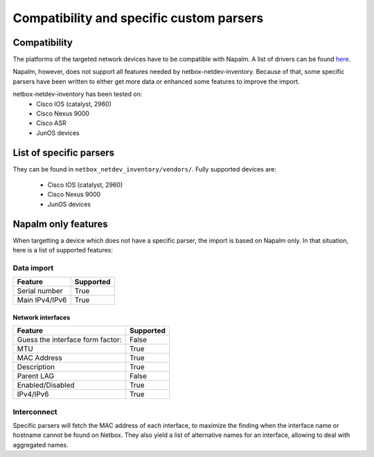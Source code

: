 .. _specific_parsers:

=========================================
Compatibility and specific custom parsers
=========================================

Compatibility
-------------

The platforms of the targeted network devices have to be compatible with
Napalm. A list of drivers can be found
`here <https://napalm.readthedocs.io/en/latest/support/index.html>`_.

Napalm, however, does not support all features needed by
netbox-netdev-inventory. Because of that, some specific parsers have been
written to either get more data or enhanced some features to improve the
import.

netbox-netdev-inventory has been tested on:
  - Cisco IOS (catalyst, 2960)
  - Cisco Nexus 9000
  - Cisco ASR
  - JunOS devices


List of specific parsers
------------------------

They can be found in ``netbox_netdev_inventory/vendors/``. Fully supported
devices are:

  - Cisco IOS (catalyst, 2960)
  - Cisco Nexus 9000
  - JunOS devices


Napalm only features
--------------------

When targetting a device which does not have a specific parser, the import is
based on Napalm only. In that situation, here is a list of supported features:


Data import
~~~~~~~~~~~

+-----------------+-----------+
| Feature         | Supported |
+=================+===========+
| Serial number   | True      |
+-----------------+-----------+
| Main IPv4/IPv6  | True      |
+-----------------+-----------+

Network interfaces
^^^^^^^^^^^^^^^^^^

+-----------------------------------------+-----------+
| Feature                                 | Supported |
+=========================================+===========+
| Guess the interface form factor:        | False     |
+-----------------------------------------+-----------+
| MTU                                     | True      |
+-----------------------------------------+-----------+
| MAC Address                             | True      |
+-----------------------------------------+-----------+
| Description                             | True      |
+-----------------------------------------+-----------+
| Parent LAG                              | False     |
+-----------------------------------------+-----------+
| Enabled/Disabled                        | True      |
+-----------------------------------------+-----------+
| IPv4/IPv6                               | True      |
+-----------------------------------------+-----------+


Interconnect
~~~~~~~~~~~~

Specific parsers will fetch the MAC address of each interface, to maximize
the finding when the interface name or hostname cannot be found on Netbox.
They also yield a list of alternative names for an interface, allowing to
deal with aggregated names.

